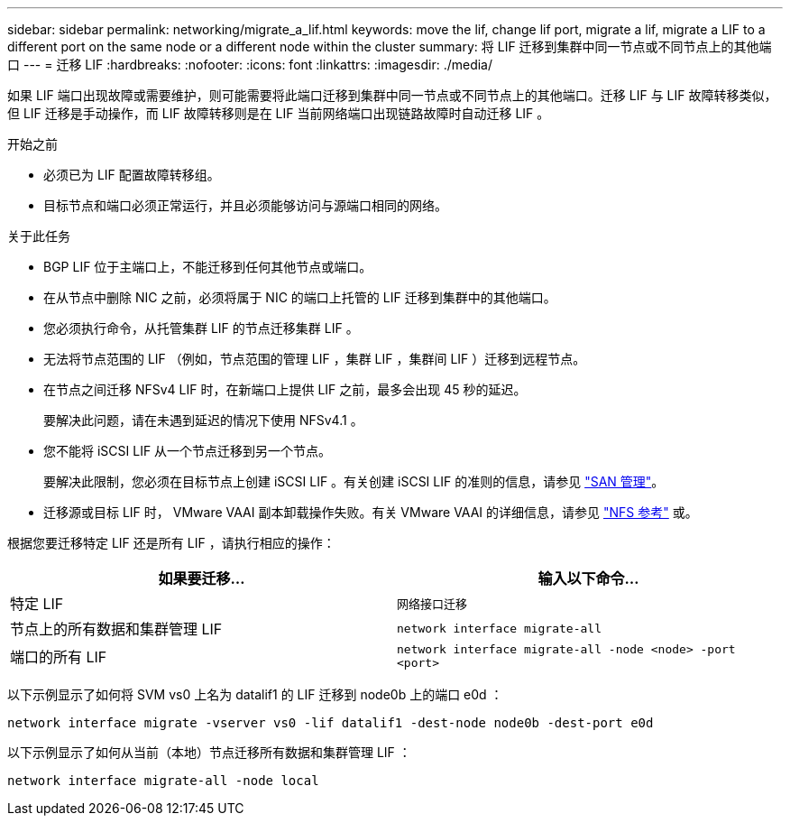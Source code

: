 ---
sidebar: sidebar 
permalink: networking/migrate_a_lif.html 
keywords: move the lif, change lif port, migrate a lif, migrate a LIF to a different port on the same node or a different node within the cluster 
summary: 将 LIF 迁移到集群中同一节点或不同节点上的其他端口 
---
= 迁移 LIF
:hardbreaks:
:nofooter: 
:icons: font
:linkattrs: 
:imagesdir: ./media/


[role="lead"]
如果 LIF 端口出现故障或需要维护，则可能需要将此端口迁移到集群中同一节点或不同节点上的其他端口。迁移 LIF 与 LIF 故障转移类似，但 LIF 迁移是手动操作，而 LIF 故障转移则是在 LIF 当前网络端口出现链路故障时自动迁移 LIF 。

.开始之前
* 必须已为 LIF 配置故障转移组。
* 目标节点和端口必须正常运行，并且必须能够访问与源端口相同的网络。


.关于此任务
* BGP LIF 位于主端口上，不能迁移到任何其他节点或端口。
* 在从节点中删除 NIC 之前，必须将属于 NIC 的端口上托管的 LIF 迁移到集群中的其他端口。
* 您必须执行命令，从托管集群 LIF 的节点迁移集群 LIF 。
* 无法将节点范围的 LIF （例如，节点范围的管理 LIF ，集群 LIF ，集群间 LIF ）迁移到远程节点。
* 在节点之间迁移 NFSv4 LIF 时，在新端口上提供 LIF 之前，最多会出现 45 秒的延迟。
+
要解决此问题，请在未遇到延迟的情况下使用 NFSv4.1 。

* 您不能将 iSCSI LIF 从一个节点迁移到另一个节点。
+
要解决此限制，您必须在目标节点上创建 iSCSI LIF 。有关创建 iSCSI LIF 的准则的信息，请参见 link:../san-admin/index.html["SAN 管理"^]。

* 迁移源或目标 LIF 时， VMware VAAI 副本卸载操作失败。有关 VMware VAAI 的详细信息，请参见 http://docs.netapp.com/ontap-9/topic/com.netapp.doc.cdot-famg-nfs/GUID-39C8E616-EAE8-46A4-881A-87C4B8421281.html["NFS 参考"^] 或。


根据您要迁移特定 LIF 还是所有 LIF ，请执行相应的操作：

[cols="2*"]
|===
| 如果要迁移… | 输入以下命令… 


 a| 
特定 LIF
 a| 
`网络接口迁移`



 a| 
节点上的所有数据和集群管理 LIF
 a| 
`network interface migrate-all`



 a| 
端口的所有 LIF
 a| 
`network interface migrate-all -node <node> -port <port>`

|===
以下示例显示了如何将 SVM vs0 上名为 datalif1 的 LIF 迁移到 node0b 上的端口 e0d ：

....
network interface migrate -vserver vs0 -lif datalif1 -dest-node node0b -dest-port e0d
....
以下示例显示了如何从当前（本地）节点迁移所有数据和集群管理 LIF ：

....
network interface migrate-all -node local
....